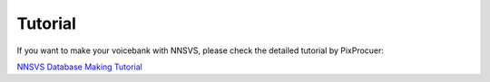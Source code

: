 Tutorial
=========

If you want to make your voicebank with NNSVS, please check the detailed tutorial by PixProcuer:

`NNSVS Database Making Tutorial <https://docs.google.com/document/d/1uMsepxbdUW65PfIWL1pt2OM6ZKa5ybTTJOpZ733Ht6s/edit?usp=sharing>`_

